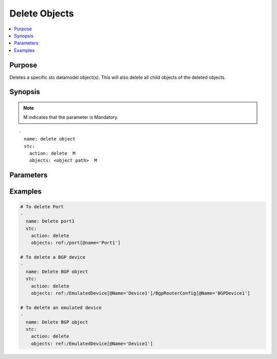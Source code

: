 Delete Objects
==============

.. contents::
   :local:
   :depth: 1

Purpose
-------

Deletes a specific stc datamodel object(s).
This will also delete all child objects of the deleted objects.

.. role:: mandatory

Synopsis
--------

.. note:: :mandatory:`M` indicates that the parameter is  :mandatory:`Mandatory`.

.. parsed-literal::

   -
     name: delete object
     stc: 
       action: delete  :mandatory:`M`
       objects: <object path>  :mandatory:`M`

Parameters
----------

.. raw:: html

   <!DOCTYPE html>
   <html>
   <head>
   <style>
      table {
        border-collapse: collapse;
        width: 100%;
      }

   td, th {
     border: 1px solid #dddddd;
     text-align: left;
     padding: 8px;
   }

   tr:nth-child(even) {
     background-color: #dddddd;
   }
   </style>
   </head>
   <body>

   <table>
     <tr>
       <th style="text-align: center">Parameter</th>
       <th style="text-align: center">Value Type</th>
       <th style="text-align: center">Description</th>
     </tr>
     <tr>
       <td>action</td>
       <td>string</td>
       <td>Specifies the action for the given task. 
        Here, it is <code>delete</code>.
          <div><b>Required:</b> Yes.</div>
       </td>
     </tr>
     <tr>
       <td>objects</td>
       <td>xpath</td>
       <td>
            <div>Specifies the object (port/device/result) path to delete.</div>
            <div><b>Required:</b> Yes.</div>
            <div><b>Example:</b> <code>ref:/EmulatedDevice[@Name='Device1']</code></div>
       </td>
     </tr>
   </table>

   </body>
   </html>


Examples
--------

.. code-block:: yaml

   # To delete Port
   - 
     name: Delete port1
     stc: 
       action: delete
       objects: ref:/port[@name='Port1']

   # To delete a BGP device
   - 
     name: Delete BGP object
     stc: 
       action: delete
       objects: ref:/EmulatedDevice[@Name='Device1']/BgpRouterConfig[@Name='BGPDevice1']

   # To delete an emulated device
   - 
     name: Delete BGP object
     stc: 
       action: delete
       objects: ref:/EmulatedDevice[@Name='Device1']